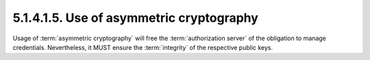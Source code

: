 5.1.4.1.5.  Use of asymmetric cryptography
######################################################

Usage of :term:`asymmetric cryptography` will free the :term:`authorization server`
of the obligation to manage credentials.  
Nevertheless, it MUST ensure the :term:`integrity` of the respective public keys.

